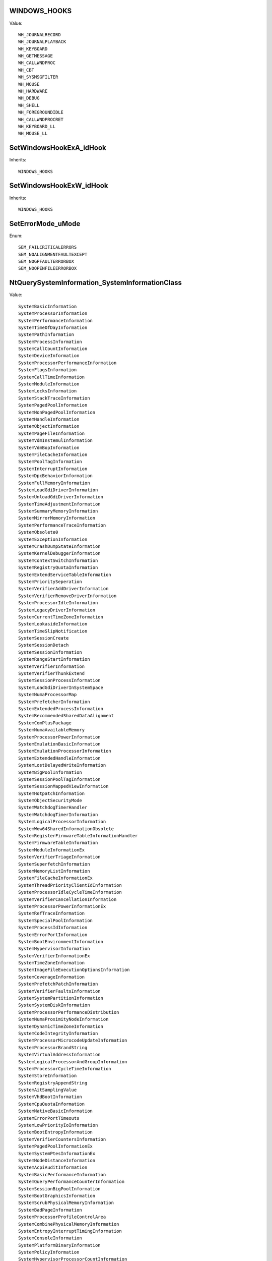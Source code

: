 WINDOWS_HOOKS
=============

Value::

    WH_JOURNALRECORD
    WH_JOURNALPLAYBACK
    WH_KEYBOARD
    WH_GETMESSAGE
    WH_CALLWNDPROC
    WH_CBT
    WH_SYSMSGFILTER
    WH_MOUSE
    WH_HARDWARE
    WH_DEBUG
    WH_SHELL
    WH_FOREGROUNDIDLE
    WH_CALLWNDPROCRET
    WH_KEYBOARD_LL
    WH_MOUSE_LL


SetWindowsHookExA_idHook
========================

Inherits::

    WINDOWS_HOOKS


SetWindowsHookExW_idHook
========================

Inherits::

    WINDOWS_HOOKS


SetErrorMode_uMode
==================

Enum::

    SEM_FAILCRITICALERRORS
    SEM_NOALIGNMENTFAULTEXCEPT
    SEM_NOGPFAULTERRORBOX
    SEM_NOOPENFILEERRORBOX


NtQuerySystemInformation_SystemInformationClass
===============================================

Value::

    SystemBasicInformation
    SystemProcessorInformation
    SystemPerformanceInformation
    SystemTimeOfDayInformation
    SystemPathInformation
    SystemProcessInformation
    SystemCallCountInformation
    SystemDeviceInformation
    SystemProcessorPerformanceInformation
    SystemFlagsInformation
    SystemCallTimeInformation
    SystemModuleInformation
    SystemLocksInformation
    SystemStackTraceInformation
    SystemPagedPoolInformation
    SystemNonPagedPoolInformation
    SystemHandleInformation
    SystemObjectInformation
    SystemPageFileInformation
    SystemVdmInstemulInformation
    SystemVdmBopInformation
    SystemFileCacheInformation
    SystemPoolTagInformation
    SystemInterruptInformation
    SystemDpcBehaviorInformation
    SystemFullMemoryInformation
    SystemLoadGdiDriverInformation
    SystemUnloadGdiDriverInformation
    SystemTimeAdjustmentInformation
    SystemSummaryMemoryInformation
    SystemMirrorMemoryInformation
    SystemPerformanceTraceInformation
    SystemObsolete0
    SystemExceptionInformation
    SystemCrashDumpStateInformation
    SystemKernelDebuggerInformation
    SystemContextSwitchInformation
    SystemRegistryQuotaInformation
    SystemExtendServiceTableInformation
    SystemPrioritySeperation
    SystemVerifierAddDriverInformation
    SystemVerifierRemoveDriverInformation
    SystemProcessorIdleInformation
    SystemLegacyDriverInformation
    SystemCurrentTimeZoneInformation
    SystemLookasideInformation
    SystemTimeSlipNotification
    SystemSessionCreate
    SystemSessionDetach
    SystemSessionInformation
    SystemRangeStartInformation
    SystemVerifierInformation
    SystemVerifierThunkExtend
    SystemSessionProcessInformation
    SystemLoadGdiDriverInSystemSpace
    SystemNumaProcessorMap
    SystemPrefetcherInformation
    SystemExtendedProcessInformation
    SystemRecommendedSharedDataAlignment
    SystemComPlusPackage
    SystemNumaAvailableMemory
    SystemProcessorPowerInformation
    SystemEmulationBasicInformation
    SystemEmulationProcessorInformation
    SystemExtendedHandleInformation
    SystemLostDelayedWriteInformation
    SystemBigPoolInformation
    SystemSessionPoolTagInformation
    SystemSessionMappedViewInformation
    SystemHotpatchInformation
    SystemObjectSecurityMode
    SystemWatchdogTimerHandler
    SystemWatchdogTimerInformation
    SystemLogicalProcessorInformation
    SystemWow64SharedInformationObsolete
    SystemRegisterFirmwareTableInformationHandler
    SystemFirmwareTableInformation
    SystemModuleInformationEx
    SystemVerifierTriageInformation
    SystemSuperfetchInformation
    SystemMemoryListInformation
    SystemFileCacheInformationEx
    SystemThreadPriorityClientIdInformation
    SystemProcessorIdleCycleTimeInformation
    SystemVerifierCancellationInformation
    SystemProcessorPowerInformationEx
    SystemRefTraceInformation
    SystemSpecialPoolInformation
    SystemProcessIdInformation
    SystemErrorPortInformation
    SystemBootEnvironmentInformation
    SystemHypervisorInformation
    SystemVerifierInformationEx
    SystemTimeZoneInformation
    SystemImageFileExecutionOptionsInformation
    SystemCoverageInformation
    SystemPrefetchPatchInformation
    SystemVerifierFaultsInformation
    SystemSystemPartitionInformation
    SystemSystemDiskInformation
    SystemProcessorPerformanceDistribution
    SystemNumaProximityNodeInformation
    SystemDynamicTimeZoneInformation
    SystemCodeIntegrityInformation
    SystemProcessorMicrocodeUpdateInformation
    SystemProcessorBrandString
    SystemVirtualAddressInformation
    SystemLogicalProcessorAndGroupInformation
    SystemProcessorCycleTimeInformation
    SystemStoreInformation
    SystemRegistryAppendString
    SystemAitSamplingValue
    SystemVhdBootInformation
    SystemCpuQuotaInformation
    SystemNativeBasicInformation
    SystemErrorPortTimeouts
    SystemLowPriorityIoInformation
    SystemBootEntropyInformation
    SystemVerifierCountersInformation
    SystemPagedPoolInformationEx
    SystemSystemPtesInformationEx
    SystemNodeDistanceInformation
    SystemAcpiAuditInformation
    SystemBasicPerformanceInformation
    SystemQueryPerformanceCounterInformation
    SystemSessionBigPoolInformation
    SystemBootGraphicsInformation
    SystemScrubPhysicalMemoryInformation
    SystemBadPageInformation
    SystemProcessorProfileControlArea
    SystemCombinePhysicalMemoryInformation
    SystemEntropyInterruptTimingInformation
    SystemConsoleInformation
    SystemPlatformBinaryInformation
    SystemPolicyInformation
    SystemHypervisorProcessorCountInformation
    SystemDeviceDataInformation
    SystemDeviceDataEnumerationInformation
    SystemMemoryTopologyInformation
    SystemMemoryChannelInformation
    SystemBootLogoInformation
    SystemProcessorPerformanceInformationEx
    SystemSpare0
    SystemSecureBootPolicyInformation
    SystemPageFileInformationEx
    SystemSecureBootInformation
    SystemEntropyInterruptTimingRawInformation
    SystemPortableWorkspaceEfiLauncherInformation
    SystemFullProcessInformation
    SystemKernelDebuggerInformationEx
    SystemBootMetadataInformation
    SystemSoftRebootInformation
    SystemElamCertificateInformation
    SystemOfflineDumpConfigInformation
    SystemProcessorFeaturesInformation
    SystemRegistryReconciliationInformation
    SystemEdidInformation


NtShutdownSystem_Action
=======================

Value::

    ShutdownNoReboot
    ShutdownReboot
    ShutdownPowerOff
